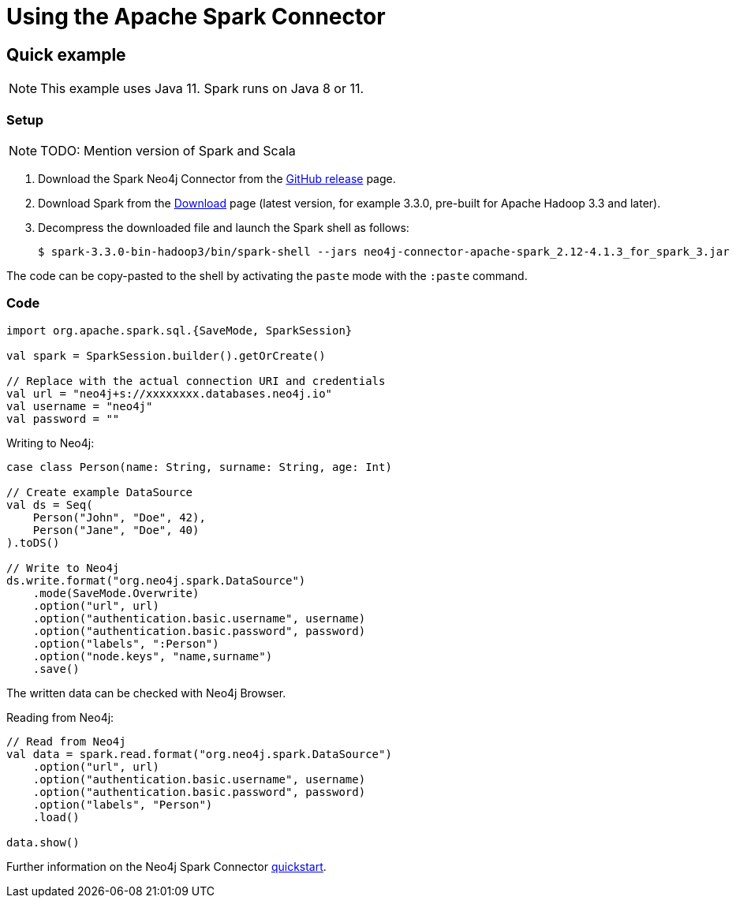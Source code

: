 = Using the Apache Spark Connector
:product: Aura

== Quick example

NOTE: This example uses Java 11. Spark runs on Java 8 or 11.

=== Setup

[NOTE]
====
TODO: Mention version of Spark and Scala
====

. Download the Spark Neo4j Connector from the https://github.com/neo4j-contrib/neo4j-spark-connector/releases[GitHub release^] page.
. Download Spark from the https://spark.apache.org/downloads.html[Download^] page (latest version, for example 3.3.0, pre-built for Apache Hadoop 3.3 and later).
. Decompress the downloaded file and launch the Spark shell as follows:
+
[source, shell]
----
$ spark-3.3.0-bin-hadoop3/bin/spark-shell --jars neo4j-connector-apache-spark_2.12-4.1.3_for_spark_3.jar
----

The code can be copy-pasted to the shell by activating the `paste` mode with the `:paste` command.

=== Code

[source, scala]
----
import org.apache.spark.sql.{SaveMode, SparkSession}

val spark = SparkSession.builder().getOrCreate()

// Replace with the actual connection URI and credentials
val url = "neo4j+s://xxxxxxxx.databases.neo4j.io"
val username = "neo4j"
val password = ""
----

Writing to Neo4j:

[source, scala]
----
case class Person(name: String, surname: String, age: Int)

// Create example DataSource
val ds = Seq(
    Person("John", "Doe", 42),
    Person("Jane", "Doe", 40)
).toDS()

// Write to Neo4j
ds.write.format("org.neo4j.spark.DataSource")
    .mode(SaveMode.Overwrite)
    .option("url", url)
    .option("authentication.basic.username", username)
    .option("authentication.basic.password", password)
    .option("labels", ":Person")
    .option("node.keys", "name,surname")
    .save()
----

The written data can be checked with Neo4j Browser.

Reading from Neo4j:

[source, scala]
----
// Read from Neo4j
val data = spark.read.format("org.neo4j.spark.DataSource")
    .option("url", url)
    .option("authentication.basic.username", username)
    .option("authentication.basic.password", password)
    .option("labels", "Person")
    .load()

data.show()
----

Further information on the Neo4j Spark Connector https://neo4j.com/docs/spark/current/quickstart/[quickstart].